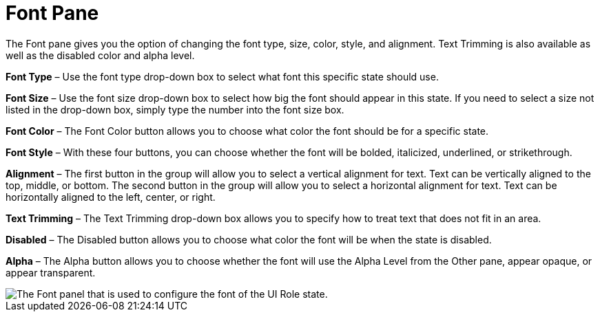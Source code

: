 ﻿////

|metadata|
{
    "name": "styling-guide-font-pane",
    "controlName": [],
    "tags": ["Styling","Theming"],
    "guid": "{837B392C-B182-4894-9CB8-F190AC794B66}",  
    "buildFlags": [],
    "createdOn": "0001-01-01T00:00:00Z"
}
|metadata|
////

= Font Pane

The Font pane gives you the option of changing the font type, size, color, style, and alignment. Text Trimming is also available as well as the disabled color and alpha level.

*Font Type* – Use the font type drop-down box to select what font this specific state should use.

*Font Size* – Use the font size drop-down box to select how big the font should appear in this state. If you need to select a size not listed in the drop-down box, simply type the number into the font size box.

*Font Color* – The Font Color button allows you to choose what color the font should be for a specific state.

*Font Style* – With these four buttons, you can choose whether the font will be bolded, italicized, underlined, or strikethrough.

*Alignment* – The first button in the group will allow you to select a vertical alignment for text. Text can be vertically aligned to the top, middle, or bottom. The second button in the group will allow you to select a horizontal alignment for text. Text can be horizontally aligned to the left, center, or right.

*Text Trimming* – The Text Trimming drop-down box allows you to specify how to treat text that does not fit in an area.

*Disabled* – The Disabled button allows you to choose what color the font will be when the state is disabled.

*Alpha* – The Alpha button allows you to choose whether the font will use the Alpha Level from the Other pane, appear opaque, or appear transparent.

image::images/AppStyling_Font_Pane_01.png[The Font panel that is used to configure the font of the UI Role state.]